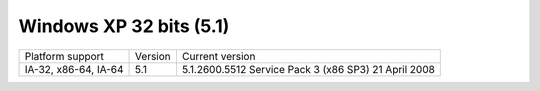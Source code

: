 ﻿
.. index::
   pair: Windows OS; Windows XP 32bits

.. _windows_XP_32bits:

========================
Windows XP 32 bits (5.1)
========================

.. seealso::  http://en.wikipedia.org/wiki/Windows_XP

====================  =======  ====================================================
Platform support      Version  Current version
IA-32, x86-64, IA-64  5.1      5.1.2600.5512 Service Pack 3 (x86 SP3) 21 April 2008
====================  =======  ====================================================

.. seealso:: :ref:`innosetup_examples`


